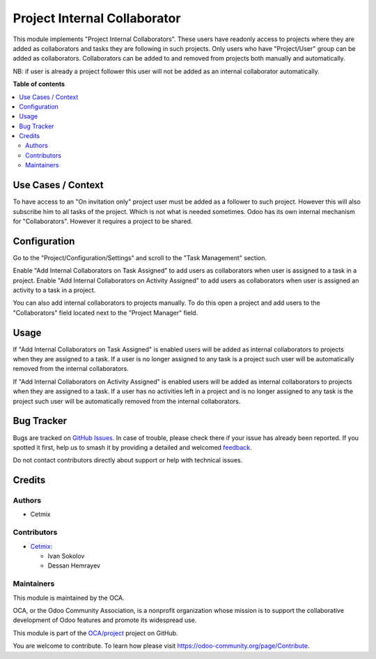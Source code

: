 =============================
Project Internal Collaborator
=============================

.. 
   !!!!!!!!!!!!!!!!!!!!!!!!!!!!!!!!!!!!!!!!!!!!!!!!!!!!
   !! This file is generated by oca-gen-addon-readme !!
   !! changes will be overwritten.                   !!
   !!!!!!!!!!!!!!!!!!!!!!!!!!!!!!!!!!!!!!!!!!!!!!!!!!!!
   !! source digest: sha256:21ed16f9f56074718bb6eea28de9d8927fc9fe0edee8a3fb21007f26409f7023
   !!!!!!!!!!!!!!!!!!!!!!!!!!!!!!!!!!!!!!!!!!!!!!!!!!!!

.. |badge1| image:: https://img.shields.io/badge/maturity-Beta-yellow.png
    :target: https://odoo-community.org/page/development-status
    :alt: Beta
.. |badge2| image:: https://img.shields.io/badge/licence-AGPL--3-blue.png
    :target: http://www.gnu.org/licenses/agpl-3.0-standalone.html
    :alt: License: AGPL-3
.. |badge3| image:: https://img.shields.io/badge/github-OCA%2Fproject-lightgray.png?logo=github
    :target: https://github.com/OCA/project/tree/16.0/project_internal_collaborator
    :alt: OCA/project
.. |badge4| image:: https://img.shields.io/badge/weblate-Translate%20me-F47D42.png
    :target: https://translation.odoo-community.org/projects/project-16-0/project-16-0-project_internal_collaborator
    :alt: Translate me on Weblate
.. |badge5| image:: https://img.shields.io/badge/runboat-Try%20me-875A7B.png
    :target: https://runboat.odoo-community.org/builds?repo=OCA/project&target_branch=16.0
    :alt: Try me on Runboat

|badge1| |badge2| |badge3| |badge4| |badge5|

This module implements "Project Internal Collaborators". These users
have readonly access to projects where they are added as collaborators
and tasks they are following in such projects. Only users who have
"Project/User" group can be added as collaborators. Collaborators can be
added to and removed from projects both manually and automatically.

NB: if user is already a project follower this user will not be added as
an internal collaborator automatically.

**Table of contents**

.. contents::
   :local:

Use Cases / Context
===================

To have access to an "On invitation only" project user must be added as
a follower to such project. However this will also subscribe him to all
tasks of the project. Which is not what is needed sometimes. Odoo has
its own internal mechanism for "Collaborators". However it requires a
project to be shared.

Configuration
=============

Go to the "Project/Configuration/Settings" and scroll to the "Task
Management" section.

Enable "Add Internal Collaborators on Task Assigned" to add users as
collaborators when user is assigned to a task in a project. Enable "Add
Internal Collaborators on Activity Assigned" to add users as
collaborators when user is assigned an activity to a task in a project.

You can also add internal collaborators to projects manually. To do this
open a project and add users to the "Collaborators" field located next
to the "Project Manager" field.

Usage
=====

If "Add Internal Collaborators on Task Assigned" is enabled users will
be added as internal collaborators to projects when they are assigned to
a task. If a user is no longer assigned to any task is a project such
user will be automatically removed from the internal collaborators.

If "Add Internal Collaborators on Activity Assigned" is enabled users
will be added as internal collaborators to projects when they are
assigned to a task. If a user has no activities left in a project and is
no longer assigned to any task is the project such user will be
automatically removed from the internal collaborators.

Bug Tracker
===========

Bugs are tracked on `GitHub Issues <https://github.com/OCA/project/issues>`_.
In case of trouble, please check there if your issue has already been reported.
If you spotted it first, help us to smash it by providing a detailed and welcomed
`feedback <https://github.com/OCA/project/issues/new?body=module:%20project_internal_collaborator%0Aversion:%2016.0%0A%0A**Steps%20to%20reproduce**%0A-%20...%0A%0A**Current%20behavior**%0A%0A**Expected%20behavior**>`_.

Do not contact contributors directly about support or help with technical issues.

Credits
=======

Authors
-------

* Cetmix

Contributors
------------

-  `Cetmix <https://www.cetmix.com>`__:

   -  Ivan Sokolov
   -  Dessan Hemrayev

Maintainers
-----------

This module is maintained by the OCA.

.. image:: https://odoo-community.org/logo.png
   :alt: Odoo Community Association
   :target: https://odoo-community.org

OCA, or the Odoo Community Association, is a nonprofit organization whose
mission is to support the collaborative development of Odoo features and
promote its widespread use.

This module is part of the `OCA/project <https://github.com/OCA/project/tree/16.0/project_internal_collaborator>`_ project on GitHub.

You are welcome to contribute. To learn how please visit https://odoo-community.org/page/Contribute.
